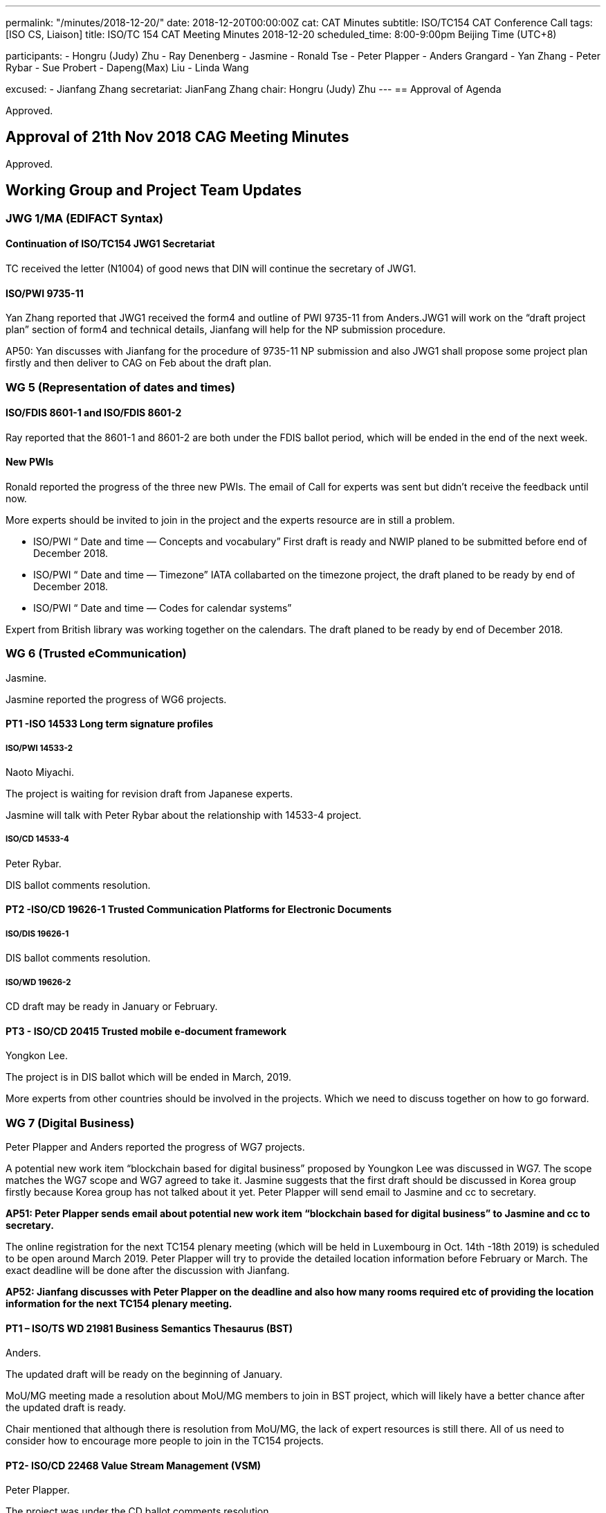 ---
permalink: "/minutes/2018-12-20/"
date: 2018-12-20T00:00:00Z
cat: CAT Minutes
subtitle: ISO/TC154 CAT Conference Call
tags:  [ISO CS, Liaison]
title: ISO/TC 154 CAT Meeting Minutes 2018-12-20
scheduled_time: 8:00-9:00pm Beijing Time (UTC+8)

participants:
  - Hongru (Judy) Zhu
  - Ray Denenberg
  - Jasmine
  - Ronald Tse
  - Peter Plapper
  - Anders Grangard
  - Yan Zhang
  - Peter Rybar
  - Sue Probert
  - Dapeng(Max) Liu
  - Linda Wang

excused:
  - Jianfang Zhang
secretariat: JianFang Zhang
chair: Hongru (Judy) Zhu
---
== Approval of Agenda

Approved.

== Approval of 21th Nov 2018 CAG Meeting Minutes

Approved.


== Working Group and Project Team Updates

=== JWG 1/MA (EDIFACT Syntax)

==== Continuation of ISO/TC154 JWG1 Secretariat

TC received the letter (N1004) of good news that DIN will continue the secretary of JWG1.


==== ISO/PWI 9735-11

Yan Zhang reported that JWG1 received the form4 and outline of PWI 9735-11 from Anders.JWG1 will work on the “draft project plan” section of form4 and technical details, Jianfang will help for the NP submission procedure.

AP50: Yan discusses with Jianfang for the procedure of 9735-11 NP submission and also JWG1 shall propose some project plan firstly and then deliver to CAG on Feb about the draft plan.



=== WG 5 (Representation of dates and times)

==== ISO/FDIS 8601-1 and ISO/FDIS 8601-2

Ray reported that the 8601-1 and 8601-2 are both under the FDIS ballot period, which will be ended in the end of the next week.

==== New PWIs

Ronald reported the progress of the three new PWIs. The email of Call for experts was sent but didn’t receive the feedback until now.

More experts should be invited to join in the project and the experts resource are in still a problem.

* ISO/PWI “ Date and time — Concepts and vocabulary”
First draft is ready and NWIP planed to be submitted before end of December 2018.
* ISO/PWI “ Date and time — Timezone”
IATA collabarted on the timezone project, the draft planed to be ready by end of December 2018.
* ISO/PWI “ Date and time — Codes for calendar systems”

Expert from British library was working together on the calendars. The draft planed to be ready by end of December 2018.


=== WG 6 (Trusted eCommunication)

Jasmine.

Jasmine reported the progress of WG6 projects.

==== PT1 -ISO 14533 Long term signature profiles

===== ISO/PWI 14533-2

Naoto Miyachi.

The project is waiting for revision draft from Japanese experts.

Jasmine will talk with Peter Rybar about the relationship with 14533-4 project.


===== ISO/CD 14533-4

Peter Rybar.

DIS ballot comments resolution.


==== PT2 -ISO/CD 19626-1 Trusted Communication Platforms for Electronic Documents

===== ISO/DIS 19626-1

DIS ballot comments resolution.

===== ISO/WD 19626-2

CD draft may be ready in January or February.

==== PT3 - ISO/CD 20415 Trusted mobile e-document framework

Yongkon Lee.

The project is in DIS ballot which will be ended in March, 2019.

More experts from other countries should be involved in the projects. Which we need to discuss together on how to go forward.


=== WG 7 (Digital Business)

Peter Plapper and Anders reported the progress of WG7 projects.

A potential new work item “blockchain based for digital business” proposed by Youngkon Lee was discussed in WG7. The scope matches the WG7 scope and WG7 agreed to take it. Jasmine suggests that the first draft should be discussed in Korea group firstly because Korea group has not talked about it yet. Peter Plapper will send email to Jasmine and cc to secretary.

*AP51: Peter Plapper sends email about potential new work item “blockchain based for digital business” to Jasmine and cc to secretary.*

The online registration for the next TC154 plenary meeting (which will be held in Luxembourg in Oct. 14th -18th 2019) is scheduled to be open around March 2019. Peter Plapper will try to provide the detailed location information before February or March. The exact deadline will be done after the discussion with Jianfang.

*AP52: Jianfang discusses with Peter Plapper on the deadline and also how many rooms required etc of providing the location information for the next TC154 plenary meeting.*




==== PT1 – ISO/TS WD 21981 Business Semantics Thesaurus (BST)

Anders.

The updated draft will be ready on the beginning of January.

MoU/MG meeting made a resolution about MoU/MG members to join in BST project, which will likely have a better chance after the updated draft is ready.

Chair mentioned that although there is resolution from MoU/MG, the lack of expert resources is still there. All of us need to consider how to encourage more people to join in the TC154 projects.



==== PT2- ISO/CD 22468 Value Stream Management (VSM)

Peter Plapper.

The project was under the CD ballot comments resolution.

==== PT3- ISO/DTR 18262 ODIF @Jianfang

MoU/MG meeting made a resolution about MoU/MG members to join in ODIF project.

A virtual meeting within WG7 was scheduled in March 2019 to discuss the updated draft, comment disposition, and the identified 4 options in the history document N707.




=== JWG8 (Logistics data contents and process)

Dapeng (Max) Liu.

* ISO/AWI 23354 – Business requirements for end-to-end visibility of logistics flow
* ISO/PWI 23355- Visibility data interchange between logistics information service providers
* ISO/PWI 23356- Visibility logistics data interchange interface

Max reported that AWI 23354 was under the comments resolution and UNECE will work together on the draft updating. PWI 23355 was working on the form4 and draft updating.

Sue mentioned that UNECE will working on the draft of AWI 23354 and PWI 23355 form4 in the first week of January, and will share the draft with UNECE members in January or February UNECE interim meeting in Paris for further participations. Sue will work with Max for the presentation.

Chair encouraged sue involve more UNECE experts join in the projects.




=== ISO 7372/UNTDED JMA

Sue.

==== ISO/PWI “Alignment between ISO 7372, UN/EDIFACT EDED+UNCL and UN/CEFACT/CCL”

Sue reported that they are working on the new PWI and two UNECE experts will join in the project.

Chair suggested sue provide slides in the next CAG meeting on the details about the project timeline, plan and member list.

*AP53: Sue provides slides in the next CAG meeting on the details about the project timeline, plan and member, experts list.*


== New PWIs

Ronald reported the status and plan on the three PWIs.

* ISO/PWI “Standardization documents — Metanorma — Document metamodel”
* ISO/PWI “Standardization documents — Metanorma — Representation in XML”

First drafts of the two projects were estimated to be ready by the end of December 2018. NWIP was planed to be submmitted before the end of January 2019.

* ISO/PWI “ Directory — Standardized profile — Persons and organizations”

Two liaisons were joined in the project.First draft estimated to be ready by mid February 2019 after the CalConnect meeting in Zurich (February 2019). NWIP was planed to be submmitted before the end of March 2019.

== Old Business

=== OAGi (Open Applications Group, Inc.) Fast-Track of "`OAGIS - A Specification for an Enterprise Business Canonical`"

ISO 15000 OASIS submision. No progress.

== Open Ballots

No discussion (secretary is not available for this meeting)

* FDIS ISO/FDIS 8601-1 2018-12-26
* FDIS ISO/FDIS 8601-2 2018-12-26
* SR ISO 7372:2005 (Ed 3, vers 3) 2019-03-04
* DIS ISO/DIS 20415 2019-03-13


== Other Business

=== MoU／MG meeting

There are three MoU/MG resolutions related to TC154:

. Resolution 18/02.
MoU/MG encourages interested experts to participate in and contribute to ISO/TC154 work on ISO/PRF TR 18262 on open data interchange framework.

. Resolution 18/03.
MoU/MG calls for members to participate through liaisons in the works of ISO 7372/UNECE-UNTDED Joint Maintenance Agency (JMA) in the revision of ISO 7372 and the UNTDED.

. Resolution 18/04.
MoU/MG encourages its members to reference in their standards the revised ISO 8601 series of standards on date and time.


=== Possibility liaison from ISO/IEC/JTC1/SC41

TC received the liaison document (N1005) from ISO/IEC/JTC1/SC41. Since the scope of SC41(IoT) is wide and materials need to be reviewed, Chair suggest WG convenores consider the relationship between SC41 and WG, which will be discussed in the next CAG meeting.

*AP54: WG convenors consider the relationship between SC41 and WG and provides info before Feb 18th by email to the chair and CAT group.*


== Action Review

The TC154 CAG Actions list document was provided and two actions (AP31 and AP48) were still ongoing. The updated actions list document including new actions will be shared after the meeting.


== Next Meeting

Next Meeting: 2019-02-18 monday, 8:00-9:00pm (UTC+8)

Chair gave thanks to all of the attendants for the CAG meeting on 20th December and everyone’s good job!

